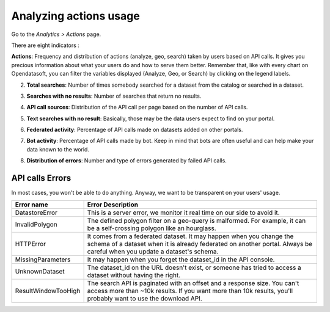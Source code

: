 Analyzing actions usage
=======================

Go to the *Analytics > Actions* page.

There are eight indicators :

**Actions**: Frequency and distribution of actions (analyze, geo, search) taken by users based on API calls. It gives you precious information about what your users do and how to serve them better. Remember that, like with every chart on Opendatasoft, you can filter the variables displayed (Analyze, Geo, or Search) by clicking on the legend labels.

.. ifconfig:: language == 'en'

    .. image:: images/usage__actions-usage-1-en.jpg
        :alt: Actions Usages Activity per type Indicator

.. ifconfig:: language == 'fr'

    .. image:: images/usage__actions-usage-1-fr.jpg
        :alt: Usage Actions Indicateur Activité par type

2. **Total searches**: Number of times somebody searched for a dataset from the catalog or searched in a dataset.

.. ifconfig:: language == 'en'

    .. image:: images/usage__actions-usage-2-en.jpg
        :alt: Actions Usages Total Searches Indicator

.. ifconfig:: language == 'fr'

    .. image:: images/usage__actions-usage-2-fr.jpg
        :alt: Usage Actions Indicateur Total recherches

3. **Searches with no results**: Number of searches that return no results.

.. ifconfig:: language == 'en'

    .. image:: images/usage__actions-usage-3-en.jpg
        :alt: Actions Usages Search without results Indicator

.. ifconfig:: language == 'fr'

    .. image:: images/usage__actions-usage-3-fr.jpg
        :alt: Usage Actions Indicateur Recherches sans résultat

4. **API call sources**: Distribution of the API call per page based on the number of API calls.

.. ifconfig:: language == 'en'

    .. image:: images/usage__actions-usage-4-en.jpg
        :alt: Actions Usages Actions per Page Indicator

.. ifconfig:: language == 'fr'

    .. image:: images/usage__actions-usage-4-fr.jpg
        :alt: Usage Actions Indicateur Actions par page

5. **Text searches with no result**: Basically, those may be the data users expect to find on your portal.

.. ifconfig:: language == 'en'

    .. image:: images/usage__actions-usage-5-en.jpg
        :alt: Actions Usages Text searched without result Indicator

.. ifconfig:: language == 'fr'

    .. image:: images/usage__actions-usage-5-fr.jpg
        :alt: Usage Actions Indicateur Textes de recherche sans résultat

6. **Federated activity**: Percentage of API calls made on datasets added on other portals.

.. ifconfig:: language == 'en'

    .. image:: images/usage__actions-usage-6-en.jpg
        :alt: Actions Usages Federated Activity Indicator

.. ifconfig:: language == 'fr'

    .. image:: images/usage__actions-usage-6-fr.jpg
        :alt: Usage Actions Indicateur Activité fédérée

7. **Bot activity**: Percentage of API calls made by bot. Keep in mind that bots are often useful and can help make your data known to the world.

.. ifconfig:: language == 'en'

    .. image:: images/usage__actions-usage-7-en.jpg
        :alt: Actions Usages Bot Activity Indicator

.. ifconfig:: language == 'fr'

    .. image:: images/usage__actions-usage-7-fr.jpg
        :alt: Usage Actions Indicateur Activité robots

8. **Distribution of errors**: Number and type of errors generated by failed API calls.

.. ifconfig:: language == 'en'

    .. image:: images/usage__actions-usage-8-en.jpg
        :alt: Actions Usages Requests in error Indicator

.. ifconfig:: language == 'fr'

    .. image:: images/usage__actions-usage-8-fr.jpg
        :alt: Usage Actions Indicateur Requetes en erreur


API calls Errors
----------------

In most cases, you won't be able to do anything. Anyway, we want to be transparent on your users' usage.

.. list-table::
   :header-rows: 1

   * * Error name
     * Error Description
   * * DatastoreError
     * This is a server error, we monitor it real time on our side to avoid it.
   * * InvalidPolygon
     * The defined polygon filter on a geo-query is malformed. For example, it can be a self-crossing polygon like an hourglass.
   * * HTTPError
     * It comes from a federated dataset. It may happen when you change the schema of a dataset when it is already federated on another portal. Always be careful when you update a dataset's schema.
   * * MissingParameters
     * It may happen when you forget the dataset_id in the API console.
   * * UnknownDataset
     * The dataset_id on the URL doesn't exist, or someone has tried to access a dataset without having the right.
   * * ResultWindowTooHigh
     * The search API is paginated with an offset and a response size. You can't access more than ~10k results. If you want more than 10k results, you'll probably want to use the download API.
